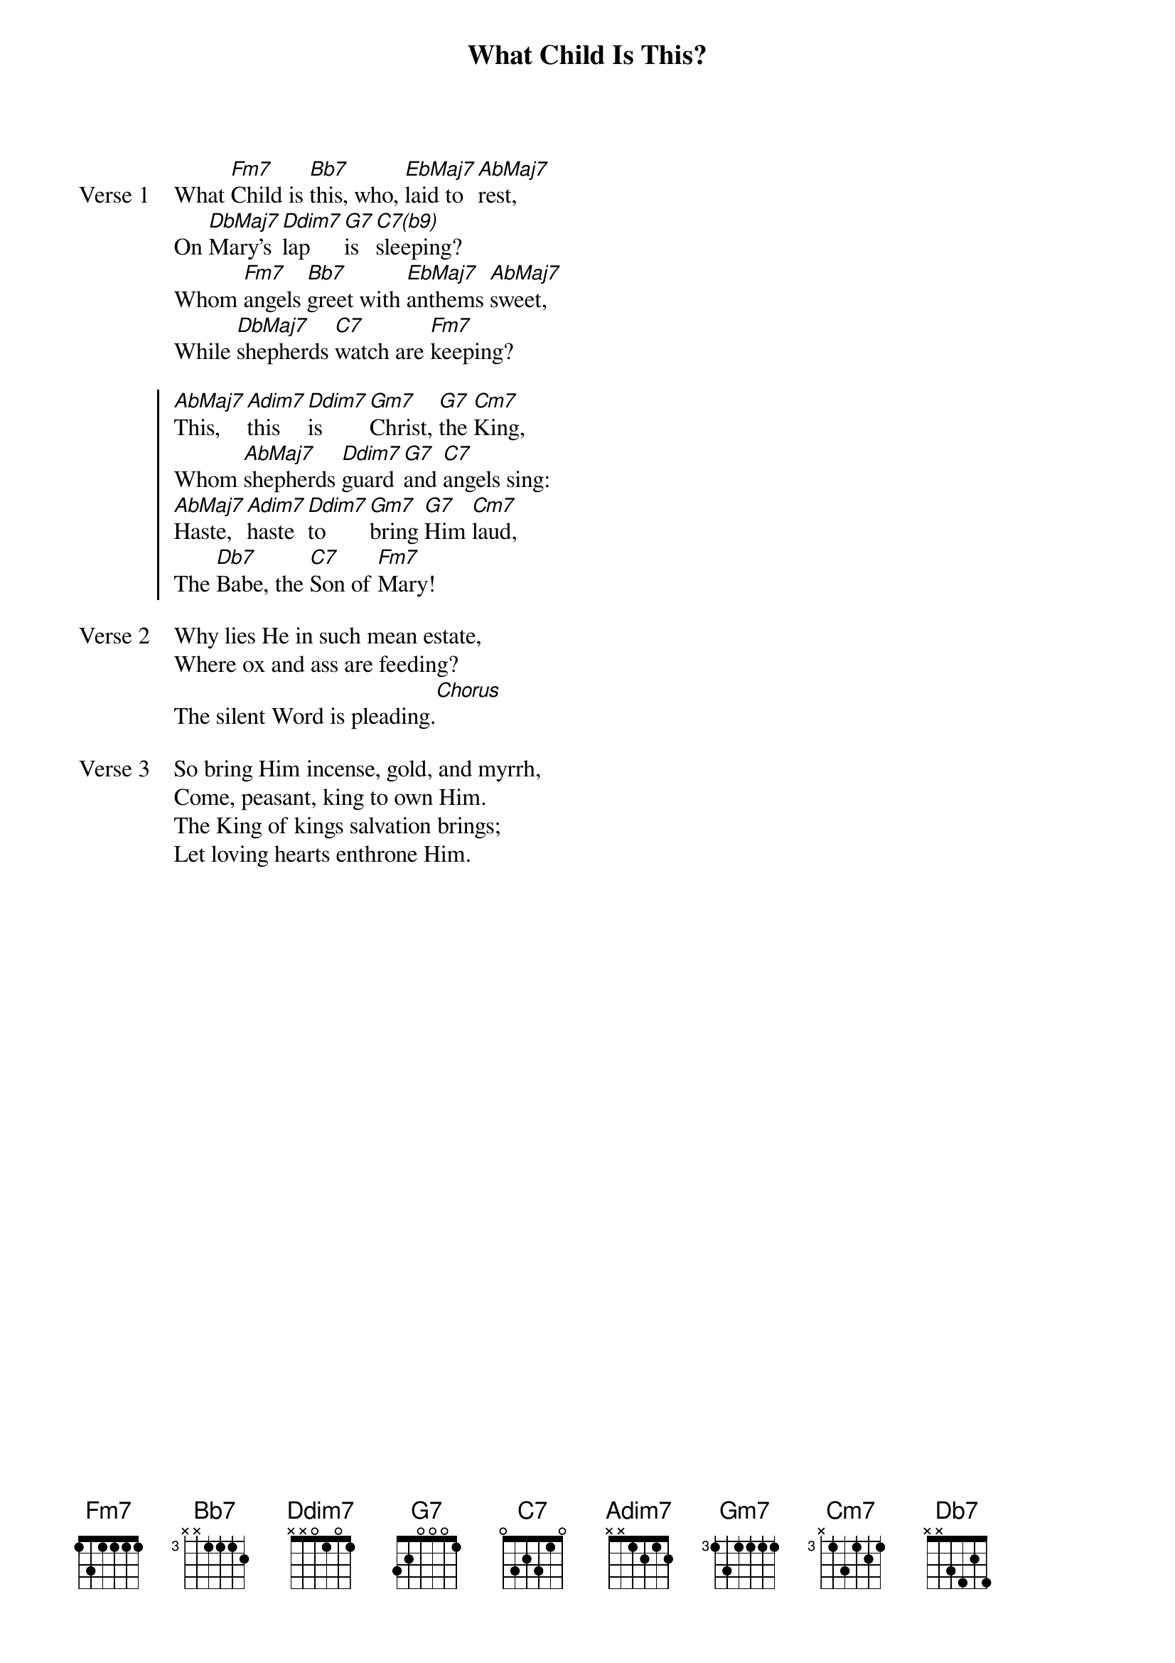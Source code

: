{title: What Child Is This?}
{artist: Wesley/Whitefield/Mendelssohn/Cummings}
{key: Fm}

{start_of_verse: Verse 1}
What [Fm7]Child is [Bb7]this, who, [EbMaj7]laid to [AbMaj7]rest,
On [DbMaj7]Mary's [Dm7(b5)]lap [G7]is [C7(b9)]sleeping?
Whom [Fm7]angels [Bb7]greet with [EbMaj7]anthems [AbMaj7]sweet,
While [DbMaj7]shepherds [C7]watch are [Fm7]keeping?
{end_of_verse}

{start_of_chorus}
[AbMaj7]This, [Am7(b5)]this [Dm7(b5)]is [Gm7]Christ, [G7]the [Cm7]King,
Whom [AbMaj7]shepherds [Dm7(b5)]guard [G7]and [C7]angels sing:
[AbMaj7]Haste, [Am7(b5)]haste [Dm7(b5)]to [Gm7]bring [G7]Him [Cm7]laud,
The [Db7]Babe, the [C7]Son of [Fm7]Mary!
{end_of_chorus}

{start_of_verse: Verse 2}
Why lies He in such mean estate,
Where ox and ass are feeding?
The silent Word is pleading.[Chorus]
{end_of_verse}

{start_of_verse: Verse 3}
So bring Him incense, gold, and myrrh,
Come, peasant, king to own Him.
The King of kings salvation brings;
Let loving hearts enthrone Him.
{end_of_verse}
